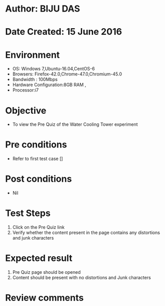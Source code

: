 * Author: BIJU DAS
* Date Created: 15 June 2016
* Environment
  - OS: Windows 7,Ubuntu-16.04,CentOS-6
  - Browsers: Firefox-42.0,Chrome-47.0,Chromium-45.0
  - Bandwidth : 100Mbps
  - Hardware Configuration:8GB RAM , 
  - Processor:i7

* Objective
  - To view the Pre Quiz of the Water Cooling Tower experiment

* Pre conditions
  - Refer to first test case [] 
* Post conditions
   - Nil
* Test Steps
  1. Click on the Pre Quiz link 
  2. Verify whether the content present in the page contains any distortions and junk characters

* Expected result
  1. Pre Quiz page should be opened
  2. Content should be present with no distortions and Junk characters

* Review comments
